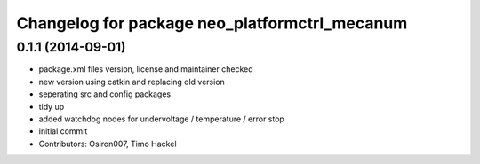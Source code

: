 ^^^^^^^^^^^^^^^^^^^^^^^^^^^^^^^^^^^^^^^^^^^^^^
Changelog for package neo_platformctrl_mecanum
^^^^^^^^^^^^^^^^^^^^^^^^^^^^^^^^^^^^^^^^^^^^^^

0.1.1 (2014-09-01)
------------------
* package.xml files version, license and maintainer checked
* new version using catkin and replacing old version
* seperating src and config packages
* tidy up
* added watchdog nodes for undervoltage / temperature / error stop
* initial commit
* Contributors: Osiron007, Timo Hackel

